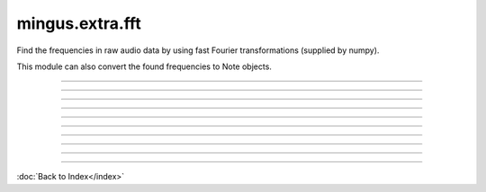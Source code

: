 .. module:: mingus.extra.fft

================
mingus.extra.fft
================

Find the frequencies in raw audio data by using fast Fourier transformations
(supplied by numpy).

This module can also convert the found frequencies to Note objects.



----

.. data:: x

      Attribute of type: int
      ``128``

----

.. function:: _fft(a, n=None, axis=-1)

      Compute the one-dimensional discrete Fourier Transform.
      
      This function computes the one-dimensional *n*-point discrete Fourier
      Transform (DFT) with the efficient Fast Fourier Transform (FFT)
      algorithm [CT].
      
      Parameters
      ----------
      a : array_like
          Input array, can be complex.
      n : int, optional
          Length of the transformed axis of the output.
          If `n` is smaller than the length of the input, the input is cropped.
          If it is larger, the input is padded with zeros.  If `n` is not given,
          the length of the input along the axis specified by `axis` is used.
      axis : int, optional
          Axis over which to compute the FFT.  If not given, the last axis is
          used.
      
      Returns
      -------
      out : complex ndarray
          The truncated or zero-padded input, transformed along the axis
          indicated by `axis`, or the last one if `axis` is not specified.
      
      Raises
      ------
      IndexError
          if `axes` is larger than the last axis of `a`.
      
      See Also
      --------
      numpy.fft : for definition of the DFT and conventions used.
      ifft : The inverse of `fft`.
      fft2 : The two-dimensional FFT.
      fftn : The *n*-dimensional FFT.
      rfftn : The *n*-dimensional FFT of real input.
      fftfreq : Frequency bins for given FFT parameters.
      
      Notes
      -----
      FFT (Fast Fourier Transform) refers to a way the discrete Fourier
      Transform (DFT) can be calculated efficiently, by using symmetries in the
      calculated terms.  The symmetry is highest when `n` is a power of 2, and
      the transform is therefore most efficient for these sizes.
      
      The DFT is defined, with the conventions used in this implementation, in
      the documentation for the `numpy.fft` module.
      
      References
      ----------
      .. [CT] Cooley, James W., and John W. Tukey, 1965, "An algorithm for the
              machine calculation of complex Fourier series," *Math. Comput.*
              19: 297-301.
      
      Examples
      --------
      
      >>> np.fft.fft(np.exp(2j * np.pi * np.arange(8) / 8))
      array([ -3.44505240e-16 +1.14383329e-17j,
               8.00000000e+00 -5.71092652e-15j,
               2.33482938e-16 +1.22460635e-16j,
               1.64863782e-15 +1.77635684e-15j,
               9.95839695e-17 +2.33482938e-16j,
               0.00000000e+00 +1.66837030e-15j,
               1.14383329e-17 +1.22460635e-16j,
               -1.64863782e-15 +1.77635684e-15j])
      
      >>> import matplotlib.pyplot as plt
      >>> t = np.arange(256)
      >>> sp = np.fft.fft(np.sin(t))
      >>> freq = np.fft.fftfreq(t.shape[-1])
      >>> plt.plot(freq, sp.real, freq, sp.imag)
      [<matplotlib.lines.Line2D object at 0x...>, <matplotlib.lines.Line2D object at 0x...>]
      >>> plt.show()
      
      In this example, real input has an FFT which is Hermitian, i.e., symmetric
      in the real part and anti-symmetric in the imaginary part, as described in
      the `numpy.fft` documentation.


----

.. function:: _find_log_index(f)

      Look up the index of the frequency f in the frequency table.
      
      Return the nearest index.


----

.. function:: analyze_chunks(data, freq, bits, chunksize=512)

      Cut the one channel data in chunks and analyzes them separately.
      
      Making the chunksize a power of two works fastest.


----

.. function:: data_from_file(file)

      Return (first channel data, sample frequency, sample width) from a .wav
      file.


----

.. function:: find_Note(data, freq, bits)

      Get the frequencies, feed them to find_notes and the return the Note
      with the highest amplitude.


----

.. function:: find_frequencies(data, freq=44100, bits=16)

      Convert audio data into a frequency-amplitude table using fast fourier
      transformation.
      
      Return a list of tuples (frequency, amplitude).
      
      Data should only contain one channel of audio.


----

.. function:: find_melody(file=440_480_clean.wav, chunksize=512)

      Cut the sample into chunks and analyze each chunk.
      
      Return a list [(Note, chunks)] where chunks is the number of chunks
      where that note is the most dominant.
      
      If two consequent chunks turn out to return the same Note they are
      grouped together.
      
      This is an experimental function.


----

.. function:: find_notes(freqTable, maxNote=100)

      Convert the (frequencies, amplitude) list to a (Note, amplitude) list.

----



:doc:`Back to Index</index>`
